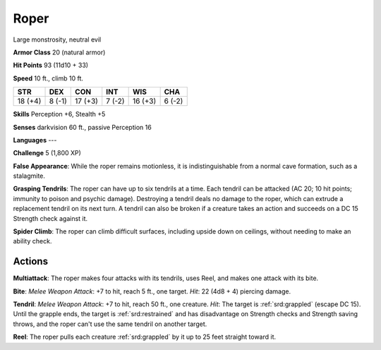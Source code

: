
.. _srd:roper:

Roper
-----

Large monstrosity, neutral evil

**Armor Class** 20 (natural armor)

**Hit Points** 93 (11d10 + 33)

**Speed** 10 ft., climb 10 ft.

+-----------+----------+-----------+----------+-----------+----------+
| STR       | DEX      | CON       | INT      | WIS       | CHA      |
+===========+==========+===========+==========+===========+==========+
| 18 (+4)   | 8 (-1)   | 17 (+3)   | 7 (-2)   | 16 (+3)   | 6 (-2)   |
+-----------+----------+-----------+----------+-----------+----------+

**Skills** Perception +6, Stealth +5

**Senses** darkvision 60 ft., passive Perception 16

**Languages** ---

**Challenge** 5 (1,800 XP)

**False Appearance**: While the roper remains motionless, it is
indistinguishable from a normal cave formation, such as a stalagmite.

**Grasping Tendrils**: The roper can have up to six tendrils at a time.
Each tendril can be attacked (AC 20; 10 hit points; immunity to poison
and psychic damage). Destroying a tendril deals no damage to the roper,
which can extrude a replacement tendril on its next turn. A tendril can
also be broken if a creature takes an action and succeeds on a DC 15
Strength check against it.

**Spider Climb**: The roper can climb
difficult surfaces, including upside down on ceilings, without needing
to make an ability check.

Actions
~~~~~~~~~~~~~~~~~~~~~~~~~~~~~~~~~

**Multiattack**: The roper makes four attacks with its tendrils, uses
Reel, and makes one attack with its bite.

**Bite**: *Melee Weapon
Attack*: +7 to hit, reach 5 ft., one target. *Hit*: 22 (4d8 + 4)
piercing damage.

**Tendril**: *Melee Weapon Attack*: +7 to hit, reach 50
ft., one creature. *Hit*: The target is :ref:`srd:grappled` (escape DC 15). Until
the grapple ends, the target is :ref:`srd:restrained` and has disadvantage on
Strength checks and Strength saving throws, and the roper can't use the
same tendril on another target.

**Reel**: The roper pulls each creature
:ref:`srd:grappled` by it up to 25 feet straight toward it.
